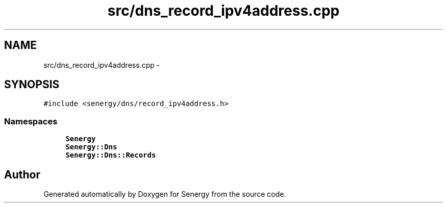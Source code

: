 .TH "src/dns_record_ipv4address.cpp" 3 "Tue Feb 11 2014" "Version 1.0" "Senergy" \" -*- nroff -*-
.ad l
.nh
.SH NAME
src/dns_record_ipv4address.cpp \- 
.SH SYNOPSIS
.br
.PP
\fC#include <senergy/dns/record_ipv4address\&.h>\fP
.br

.SS "Namespaces"

.in +1c
.ti -1c
.RI "\fBSenergy\fP"
.br
.ti -1c
.RI "\fBSenergy::Dns\fP"
.br
.ti -1c
.RI "\fBSenergy::Dns::Records\fP"
.br
.in -1c
.SH "Author"
.PP 
Generated automatically by Doxygen for Senergy from the source code\&.
